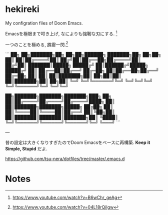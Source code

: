 * hekireki

My configration files of Doom Emacs.

Emacsを極限まで叩き上げ, なによりも強靭な刃にする. [fn:1]

一つのことを極める, 霹靂一閃.[fn:2]

```
██╗  ██╗███████╗██╗  ██╗██╗██████╗ ███████╗██╗  ██╗██╗
██║  ██║██╔════╝██║ ██╔╝██║██╔══██╗██╔════╝██║ ██╔╝██║
███████║█████╗  █████╔╝ ██║██████╔╝█████╗  █████╔╝ ██║
██╔══██║██╔══╝  ██╔═██╗ ██║██╔══██╗██╔══╝  ██╔═██╗ ██║
██║  ██║███████╗██║  ██╗██║██║  ██║███████╗██║  ██╗██║
╚═╝  ╚═╝╚══════╝╚═╝  ╚═╝╚═╝╚═╝  ╚═╝╚══════╝╚═╝  ╚═╝╚═╝

██╗███████╗███████╗███████╗███╗   ██╗
██║██╔════╝██╔════╝██╔════╝████╗  ██║
██║███████╗███████╗█████╗  ██╔██╗ ██║
██║╚════██║╚════██║██╔══╝  ██║╚██╗██║
██║███████║███████║███████╗██║ ╚████║
╚═╝╚══════╝╚══════╝╚══════╝╚═╝  ╚═══╝
```

---

昔の設定は大きくなりすぎたのでDoom Emacsをベースに再構築. *Keep it Simple, Stupid* だよ.

https://github.com/tsu-nera/dotfiles/tree/master/.emacs.d

* Notes

[fn:1] https://www.youtube.com/watch?v=B6wChr_geAg
[fn:2] https://www.youtube.com/watch?v=04L18rQiIgw

